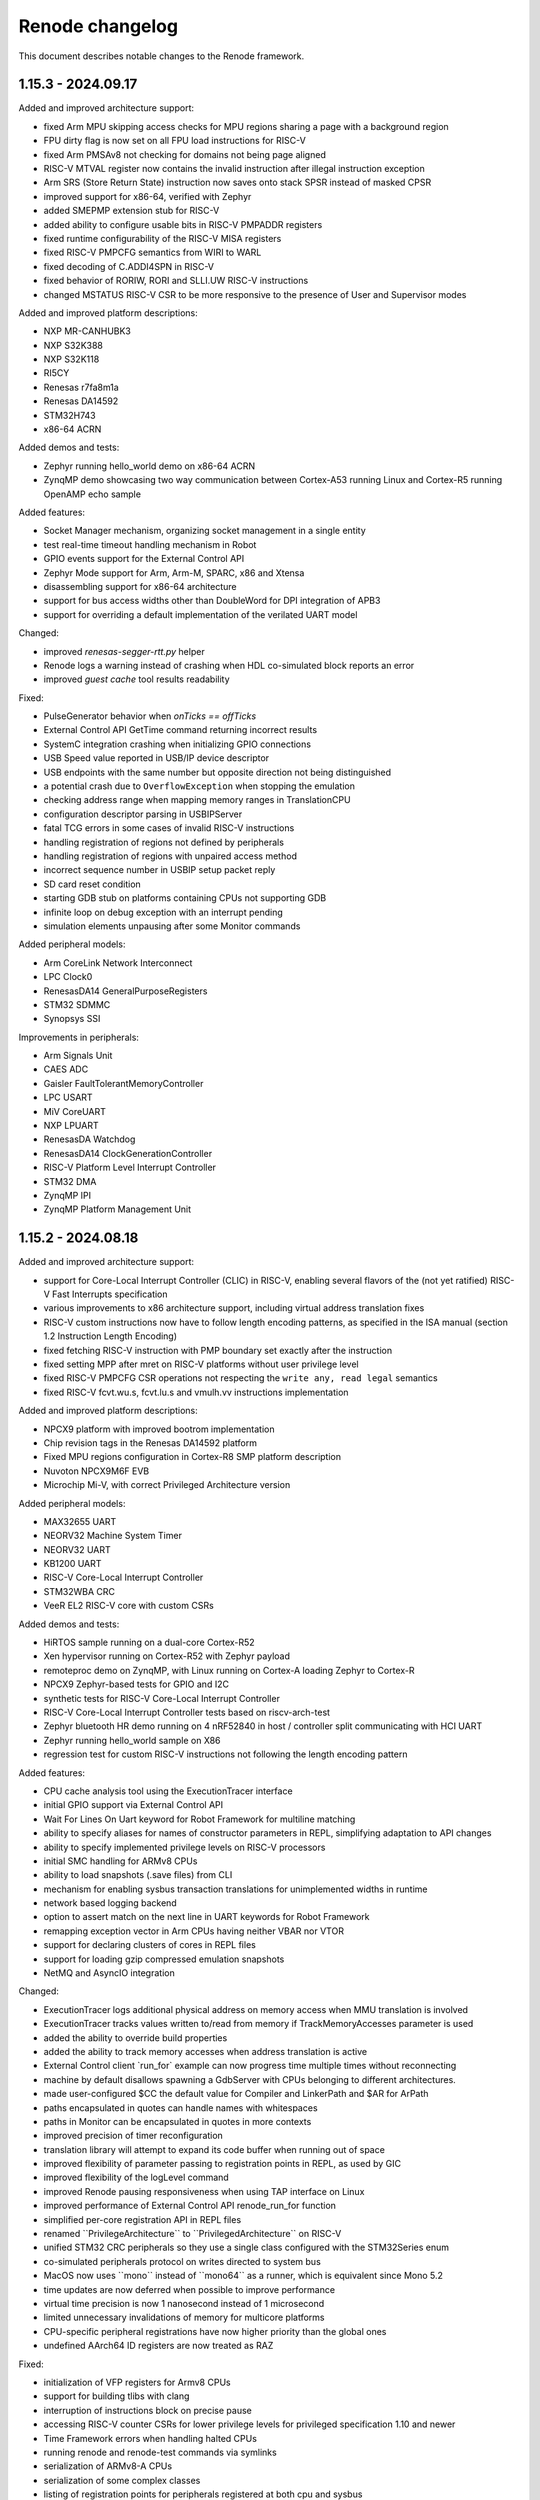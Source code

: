 Renode changelog
================

This document describes notable changes to the Renode framework.

1.15.3 - 2024.09.17
-------------------

Added and improved architecture support:

* fixed Arm MPU skipping access checks for MPU regions sharing a page with a background region
* FPU dirty flag is now set on all FPU load instructions for RISC-V
* fixed Arm PMSAv8 not checking for domains not being page aligned
* RISC-V MTVAL register now contains the invalid instruction after illegal instruction exception
* Arm SRS (Store Return State) instruction now saves onto stack SPSR instead of masked CPSR
* improved support for x86-64, verified with Zephyr
* added SMEPMP extension stub for RISC-V
* added ability to configure usable bits in RISC-V PMPADDR registers
* fixed runtime configurability of the RISC-V MISA registers
* fixed RISC-V PMPCFG semantics from WIRI to WARL
* fixed decoding of C.ADDI4SPN in RISC-V
* fixed behavior of RORIW, RORI and SLLI.UW RISC-V instructions
* changed MSTATUS RISC-V CSR to be more responsive to the presence of User and Supervisor modes

Added and improved platform descriptions:

* NXP MR-CANHUBK3
* NXP S32K388
* NXP S32K118
* RI5CY
* Renesas r7fa8m1a
* Renesas DA14592
* STM32H743
* x86-64 ACRN

Added demos and tests:

* Zephyr running hello_world demo on x86-64 ACRN
* ZynqMP demo showcasing two way communication between Cortex-A53 running Linux and Cortex-R5 running OpenAMP echo sample

Added features:

* Socket Manager mechanism, organizing socket management in a single entity
* test real-time timeout handling mechanism in Robot
* GPIO events support for the External Control API
* Zephyr Mode support for Arm, Arm-M, SPARC, x86 and Xtensa
* disassembling support for x86-64 architecture
* support for bus access widths other than DoubleWord for DPI integration of APB3
* support for overriding a default implementation of the verilated UART model

Changed:

* improved `renesas-segger-rtt.py` helper
* Renode logs a warning instead of crashing when HDL co-simulated block reports an error
* improved `guest cache` tool results readability

Fixed:

* PulseGenerator behavior when `onTicks == offTicks`
* External Control API GetTime command returning incorrect results
* SystemC integration crashing when initializing GPIO connections
* USB Speed value reported in USB/IP device descriptor
* USB endpoints with the same number but opposite direction not being distinguished
* a potential crash due to ``OverflowException`` when stopping the emulation
* checking address range when mapping memory ranges in TranslationCPU
* configuration descriptor parsing in USBIPServer
* fatal TCG errors in some cases of invalid RISC-V instructions
* handling registration of regions not defined by peripherals
* handling registration of regions with unpaired access method
* incorrect sequence number in USBIP setup packet reply
* SD card reset condition
* starting GDB stub on platforms containing CPUs not supporting GDB
* infinite loop on debug exception with an interrupt pending
* simulation elements unpausing after some Monitor commands

Added peripheral models:

* Arm CoreLink Network Interconnect
* LPC Clock0
* RenesasDA14 GeneralPurposeRegisters
* STM32 SDMMC
* Synopsys SSI

Improvements in peripherals:

* Arm Signals Unit
* CAES ADC
* Gaisler FaultTolerantMemoryController
* LPC USART
* MiV CoreUART
* NXP LPUART
* RenesasDA Watchdog
* RenesasDA14 ClockGenerationController
* RISC-V Platform Level Interrupt Controller
* STM32 DMA
* ZynqMP IPI
* ZynqMP Platform Management Unit

1.15.2 - 2024.08.18
-------------------

Added and improved architecture support:

* support for Core-Local Interrupt Controller (CLIC) in RISC-V, enabling several flavors of the (not yet ratified) RISC-V Fast Interrupts specification
* various improvements to x86 architecture support, including virtual address translation fixes
* RISC-V custom instructions now have to follow length encoding patterns, as specified in the ISA manual (section 1.2 Instruction Length Encoding)
* fixed fetching RISC-V instruction with PMP boundary set exactly after the instruction
* fixed setting MPP after mret on RISC-V platforms without user privilege level
* fixed RISC-V PMPCFG CSR operations not respecting the ``write any, read legal`` semantics
* fixed RISC-V fcvt.wu.s, fcvt.lu.s and vmulh.vv instructions implementation

Added and improved platform descriptions:

* NPCX9 platform with improved bootrom implementation
* Chip revision tags in the Renesas DA14592 platform
* Fixed MPU regions configuration in Cortex-R8 SMP platform description
* Nuvoton NPCX9M6F EVB
* Microchip Mi-V, with correct Privileged Architecture version

Added peripheral models:

* MAX32655 UART
* NEORV32 Machine System Timer
* NEORV32 UART
* KB1200 UART
* RISC-V Core-Local Interrupt Controller
* STM32WBA CRC
* VeeR EL2 RISC-V core with custom CSRs

Added demos and tests:

* HiRTOS sample running on a dual-core Cortex-R52
* Xen hypervisor running on Cortex-R52 with Zephyr payload
* remoteproc demo on ZynqMP, with Linux running on Cortex-A loading Zephyr to Cortex-R
* NPCX9 Zephyr-based tests for GPIO and I2C
* synthetic tests for RISC-V Core-Local Interrupt Controller
* RISC-V Core-Local Interrupt Controller tests based on riscv-arch-test
* Zephyr bluetooth HR demo running on 4 nRF52840 in host / controller split communicating with HCI UART
* Zephyr running hello_world sample on X86
* regression test for custom RISC-V instructions not following the length encoding pattern

Added features:

* CPU cache analysis tool using the ExecutionTracer interface
* initial GPIO support via External Control API
* Wait For Lines On Uart keyword for Robot Framework for multiline matching
* ability to specify aliases for names of constructor parameters in REPL, simplifying adaptation to API changes
* ability to specify implemented privilege levels on RISC-V processors
* initial SMC handling for ARMv8 CPUs
* ability to load snapshots (.save files) from CLI
* mechanism for enabling sysbus transaction translations for unimplemented widths in runtime
* network based logging backend
* option to assert match on the next line in UART keywords for Robot Framework
* remapping exception vector in Arm CPUs having neither VBAR nor VTOR
* support for declaring clusters of cores in REPL files
* support for loading gzip compressed emulation snapshots
* NetMQ and AsyncIO integration

Changed:

* ExecutionTracer logs additional physical address on memory access when MMU translation is involved
* ExecutionTracer tracks values written to/read from memory if TrackMemoryAccesses parameter is used
* added the ability to override build properties
* added the ability to track memory accesses when address translation is active
* External Control client \`run_for\` example can now progress time multiple times without reconnecting
* machine by default disallows spawning a GdbServer with CPUs belonging to different architectures.
* made user-configured $CC the default value for Compiler and LinkerPath and $AR for ArPath
* paths encapsulated in quotes can handle names with whitespaces
* paths in Monitor can be encapsulated in quotes in more contexts
* improved precision of timer reconfiguration
* translation library will attempt to expand its code buffer when running out of space
* improved flexibility of parameter passing to registration points in REPL, as used by GIC
* improved flexibility of the logLevel command
* improved Renode pausing responsiveness when using TAP interface on Linux
* improved performance of External Control API renode_run_for function
* simplified per-core registration API in REPL files
* renamed \`\`PrivilegeArchitecture\`\` to \`\`PrivilegedArchitecture\`\` on RISC-V
* unified STM32 CRC peripherals so they use a single class configured with the STM32Series enum
* co-simulated peripherals protocol on writes directed to system bus
* MacOS now uses \`\`mono\`\` instead of \`\`mono64\`\` as a runner, which is equivalent since Mono 5.2
* time updates are now deferred when possible to improve performance
* virtual time precision is now 1 nanosecond instead of 1 microsecond
* limited unnecessary invalidations of memory for multicore platforms
* CPU-specific peripheral registrations have now higher priority than the global ones
* undefined AArch64 ID registers are now treated as RAZ

Fixed:

* initialization of VFP registers for Armv8 CPUs
* support for building tlibs with clang
* interruption of instructions block on precise pause
* accessing RISC-V counter CSRs for lower privilege levels for privileged specification 1.10 and newer
* Time Framework errors when handling halted CPUs
* running renode and renode-test commands via symlinks
* serialization of ARMv8-A CPUs
* serialization of some complex classes
* listing of registration points for peripherals registered at both cpu and sysbus
* handling of watchpoints set at addresses above the 32-bit range
* crashes when using both aliased attribute name and normal name at the same time
* possible hang when disabling logging of peripheral accesses
* handling of exclusive store/load instructions for ARMv7-R CPUs
* handling of interrupting execution in GDB on multicore platforms in all-stop mode
* allocating huge amount of memory for translation cache on CPU deserialization
* invalid undefined instruction faults for Armv8 CPUs
* GDB getting confused when receiving Ctrl-C on multicore platforms
* LSM303 peripheral test
* CS7034 \"specified version string does not conform to recommended format\" warning appearing when building
* Vegaboard-RI5CY demo failing to boot
* exception thrown on an empty message in log when failing a Robot test
* linking and imports in the External Control library
* nonstandard configuration byte when disabling Telnet line mode
* printing skipped test status
* version information not appearing correctly after running \`renode --help\`

Improvements in peripherals:

* Ambiq Apollo4 System Timer
* Arm Generic Interrupt Controller
* ARM Generic Timer
* Arm Performance Monitoring Unit
* Arm Snoop Control Unit
* Arm CPUs
* Arm Signal Unit
* Gaisler APB UART
* K6xF Multipurpose Clock Generator
* KB1200 UART
* LPC USART
* Macronix MX25R
* MAX32650 WDT
* Mi-V Core Timer
* MPFS SD controller
* NEORV32 UART
* NPCX MDMA
* NPCX ITIM, including both 32 and 64-bit flavors of the peripheral
* NPCX TWD
* NPCX SMBus
* NPCX UART
* nRF52840 CLOCK
* NVIC
* Renesas RA6M5 SCI
* RCAR UART
* SAMD20 UART
* SD card
* STM32 UART
* STM32 LTDC
* STM32 CRC
* STM32 Timer
* STM32F4 Flash with added mass erase and sector erase commands
* STM32L0 RCC model with added support for Low-power timer (LPTIM) reset
* STM32WBA GPDMA
* SynopsysDWCEthernetQualityOfService incorrectly resetting transmit/receive buffer position when suspending its DMA engine
* VirtIO
* Zynq7000 System Level Control Registers

1.15.1 - 2024.06.14
-------------------

Added and improved architecture support:

* improved support for SMP processing in Armv8 and Armv7
* configuration signals for Arm cores
* LOB extension (without tp variants) for Armv7
* VSTRW instruction support from Armv8.1-M MVE
* support for additional Arm CP14 and CP15 registers
* Armv8 LDM (user) instruction will update registers predictably even when executing in System Mode, instead of being UNPREDICTABLE according to Arm documentation
* basic support for Cortex-A5 CPU type
* DCIMALL instruction for Aarch32 CPUs
* IMP_CDBGDCI instruction for Cortex-R52 CPUs

Added and improved platform descriptions:

* timer interrupts configuration for STM32F4-based platforms
* improvements to networking configuration for StarFive JH7100
* improvements to Renesas R7FA2E1A9, R7FA2L1A, R7FA4M1A, R7FA6M5B, R7FA8M1A SoC
* improvements to UT32M0R500 SoC
* platform with example sensor connections for CK-RA6M5
* multicore Cortex-R52 platform
* multicore Cortex-A53 with GICv3 in SMP configuration
* improvements to the Cortex-R52 platform
* GIC architecture version selection for many Arm platforms
* added Arm signal unit support for Cortex-R8 and multicore Cortex-R8 platforms
* merged Zynq Ultrascale+ into a single platform with both Cortex-A and Cortex-R CPUs
* updated peripherals registration for STM32F0, STM32F4, STM32F746, STM32G0, STM32H743, STM32L071, STM32L151, STM32L552, STM32WBA52 SoCs

* Renesas CK-RA6M5 board
* Beagle-V Fire, with Microchip's PolarFire SoC

Added peripheral models:

* Gaisler ADC
* NPCX GPIO
* NPCX SMBus
* NXP OS Timer
* Renesas DA SPI
* Renesas RA IIC
* Renesas DA14 GeneralRegisters
* Renesas DA14 XTAL32MRegisters
* S32K3XX EMAC
* S32K3XX FlexCAN
* S32K3XX FlexIO with SENT and UART endpoints
* S32K3XX GMAC
* S32K3XX Low Power IIC
* STM32H7 Crypto Accelerator
* STM32H7 QuadSPI
* STM32WBA GP DMA
* UT32 CAN
* VirtIO Filesystem device
* ZynqMP Inter Processor Interrupt controller
* ZynqMP Platform Management Unit
* ZMOD4410 and ZMOD4510 air quality sensors
* AK09916 and AK09918 3-axis electronic compass sensors
* generic configurable Pulse Generator block

Added demos and tests:

* I2C echo test for Renesas DA14592
* addtional unit tests for CRCEngine
* I2C mode tests for Renesas RA8M1 SCI
* BeagleV-StarLight ethernet tests
* serialization tests for Armv8-A and Armv8-R cores
* Cortex-R8 Zephyr tests
* configuration signals tests for Cortex-R8
* NXP S32K388 Low Power SPI test
* HiRTOS samples (including multicore) on Cortex-R52
* Renesas RA6M5 platform tests including SCI SPI, ICM20948, HS3001, IIC
* EXT2 filesystem Zephyr tests based on SiFive FU740
* STM32H7 Nucleo test for CRYPTO and SPI
* tests for GDB accessing peripheral space
* regression tests for ARMv8 Security State and Exception Level after core initialization
* VirtIO Filesystem directory sharing test
* Zephyr SMP test for Cortex-R52
* aws_cc test for the Renesas CK-RA6M5 board
* machine log level test
* range locking tests in sysbus.robot

Added features:

* mechanism for integrating Renode with SystemC simulations
* VirtIO-based directory sharing with host OS
* new GIC redistributor regions registration methods for multi-core platforms
* CAN analyzer support in Wireshark integration
* CPU-specific function names lookup support
* ability to clear CPU-specific or global function names lookups
* SENT protocol support
* LIN protocol support
* IADC interface for generic ADC control
* support for specifying additional offset to function names addresses in lookups
* locking sysbus accesses to specified ranges
* easier access to externals in Python scripts via externals variable
* external control API with C client library
* integration with dts2repl tool
* virtual CAN host integration via SocketCAN bridge
* ability to control log level of the whole machine with the logLevel command
* ability to specify Privileged Architecture Version 1.12 on RISC-V processors
* optional CPU context in locking sysbus accesses to peripherals

Fixed:

* Migrant not keeping track of all child-parent connections in the Reflection mode
* Arm PMSAv8 configuration using stale values in some circumstances
* Armv7 CP15 registers - ADFSR, AIFSR, non-MP BP*, DC* and IC* registers
* Armv7 and older memory barrier instructions and CP15 registers (DMB, DSB and DWB)
* read accesses to write-only Aarch32 coprocessor registers
* Armv7/Armv8 MPIDR register
* breakpoints serialization and deserialization
* calculation of target EL and interrupt masking for Armv8 Aarch32
* crashes in certian register configurations for Armv8 Aarch32
* FIQs being disabled with no way of enabling them for GICv3 and onwards
* NA4 range end address calculation in RISC-V PMP
* effective PMP configuration calculation in RISC-V when mstatus.MPRV is set
* RISC-V vector load and store segment instructions
* crashes when a breakpoint and a watchpoint trigger at the same instruction
* RISC-V PMP NAPOT grain check implementation
* TranslationCPU's CyclesPerInstruction changes during runtime not being automatically applied to ArmPerformanceMonitoringUnit's cycle counters
* unmapping of memory segments
* unregistering peripherals
* valid Ethernet frames sometimes getting rejected due to CRC mismatch
* virtual time advancing too far when pausing the emulation
* CCSIDR for L1 data cache in Arm Cortex-R8
* CCSIDR for L2 cache in Arm Cortex-R5/R8
* renode-test --include behavior for NUnit test suites
* atomic instructions handling when running multithreaded program on a single CPU machine
* automatic 64-bit access translations on system bus
* crashes on Cortex-M construction if NVIC is already attached to a different core
* exclusive load/store instructions on Armv8
* failures in monitor-tests.Should Pause Renode under certain conditions
* invalid Asciinema generation if the UART output contains a backslash character
* logging value written on an unhandled tag write
* names of Arm TCM registers
* pausing on SemihostingUart events in Xtensa CPUs
* reporting thread ID as decimal number in GDB's query command - cpuId restricted to 32
* selecting PMP access mode for RISC-V cores
* serialization for Armv8-A and Armv8-R cores
* suppressed SP and PC initialization on halted Cortex-M cores
* cache selection in Armv7 and older CPUs, now verified with CLIDR when reading CCSIDR
* precise pausing causing parts of the instruction to be executed twice
* ARM MPU ignoring memory restriction check to the page that was previously accessed even if region/subregion permissions don't match
* Armv8-R AArch32 executing in Secure State instead on Non-Secure
* Armv8-R changing Security State, while it should never do so
* Armv8 cores not propagating their Exception Level and Security State outside tlib correctly after creation
* DMAEngine memory transactions with when not incrementing source or destination addresses
* RISC-V BEXT instruction handling
* RISC-V xRET instructions not changing status bits correctly
* SocketServerProvider not closing correctly without any connected clients
* detection of test failures which should be retried when renode-test's --retry option is used
* handling peripheral accesses when debugging with GDB
* initialization of PC and SP on leaving reset on Cortex-M
* printing of possible values for invalid Enum arguments in Monitor commands
* heterogeneous platforms handling in GDB
* single step execution mode in Xtensa cores
* variable expansion in Monitor


Changed:

* Terminal Tester delayed typing now relies on virtual time
* removed AdvancedLoggerViewer plugin
* improved TAP networking performance on Linux
* reduced overhead of calling tlib exports
* TranslationCPU's CyclesPerInstruction now accepts non-integer values
* CPU Step call now automatically starts the emulation
* upgraded Robot Framework to 6.1, to work with Python 3.12
* renamed the ID property of Arm cores to ModelID
* improved Arm core performance
* improved logging performance if lower log levels are not enabled
* added host memory barrier generation to TCG
* actions delayed with machine.ScheduleAction can now execute as soon as the end of the current instructions block (it used to be quantum)
* CPU's SingleStepBlocking and SingleStepNonBlocking ExecutionModes were replaced by SingleStep and emulation.SingleStepBlocking was added
* blockOnStep was removed from StartGdbServer
* single-step-based tests were refactored due to automatic start on Step and ExecutionMode changes

Improvements in peripherals:

* Andes AndeStarV5Extension.cs - Added Configuration and Crash Debug CSRs
* Arm Generic Interrupt Controller, with changes to v1, v2 and v3 versions, focused on improving multicore support for both Armv7 and Armv8 platforms
* Gaisler APBUART
* Gaisler GPTimer
* Gaisler Ethernet
* Gaisler MIC
* Kinetis LPUART
* NPCX FIU
* NPCX Flash
* NXP LPSPI
* Renesas RA8M1 SCI
* Renesas DA I2C
* Renesas DA Watchdog
* Renesas DA14 DMA
* Renesas RA6M5 SCI
* Renesas DA DMABase
* S32K3XX LowPowerInterIntegratedCircuit
* SDCard
* STM32 PWR
* STM32F4 CRC
* STM32H7 RCC
* Synopsys DWCEthernetQualityOfService
* Synopsys EthernetMAC
* VirtIOBlockDevice, now based on VirtIO MMIO version v1.2
* Xilinx IPI mailbox
* BME280 sensor
* ICM20948 sensor
* SHT45 sensor


1.15.0 - 2024.03.18
-------------------

Added architecture support:

* initial support for ARMv7-R and Cortex-R8, verified with ThreadX and Zephyr
* initial support for Cortex-A55
* initial support for Cortex-M23 and Cortex-M85
* support for RISC-V Bit Manipulation extensions - Zba, Zbb, Zbc and Zbs
* support for RISC-V Half-precision Floating Point (Zfh) extension, including vector operations
* support for RISC-V Andes AndeStar V5 ISA extension

Added and improved platform descriptions:

* generic Cortex-R8 platform
* Renesas EK-RA2E1 board with R7FA2E1A9 SoC
* Arduino Uno R4 Minima platform with Renesas F7FA4M1A SoC
* Renesas CK-RA6M5 board with R7FA6M5B SoC, with initial radio support
* Renesas EK-RA8M1 board with R7FA8M1A SoC
* Renesas R7FA2L1A SoC
* Renesas DA14592 SoC
* Renesas RZ/T2M-RSK board with RZ/T2M SoC
* Gaisler GR712RC SoC with UART, timer, GPIO, FTMC and Ethernet
* Gaisler GR716 SoC with UART, timer and GPIO
* Gaisler UT32M0R500 SoC with UART, timer and GPIO
* NXP S32K388 with UART, timers, watchdog, SIUL2, SPI, Mode entry module and others
* NXP LPC2294 SoC with UART, CAN, timer and interrupts support
* Xilinx Zynq UltraScale+ MPSoC platform support with single core Cortex-A53, UART, GPIO and I2C
* singlecore Cortex-R5 part of Zynq UltraScale+ MPSoC platform with UART, TTC, Ethernet and GPIO
* Nuvoton NPCX9 platform support with UART, various timers, SPI, flash and other peripherals
* ST Nucleo H753ZI with STM32H753 SoC with a range of ST peripherals
* updates to Armv8-A platforms
* updates to Ambiq Apollo4
* updates to Xilinx Zynq 7000
* various updates in STM32 platform files

Added peripheral models:

* ABRTCMC, I2C-based RTC
* Altera JTAG UART
* Ambiq Apollo4 Watchdog
* Arm Global Timer
* Arm Private Timer
* Arm SP804 Timer
* ArmSnoopControlUnit
* BCM2711 AUX UART
* BME280 sensor
* Betrusted EC I2C
* Betrusted SoC I2C
* Bosch M_CAN
* CAN to UART converter
* Cadence Watchdog Timer
* Gaisler APBUART
* Gaisler GPIO
* GigaDevice GD32 UART
* HS3001 sensor
* ICM20948 sensor
* ICP10101 sensor
* Infineon SCB UART
* LINFlexD UART
* MB85RC1MT Ferroelectric Random Access Memory
* MXIC MX66UM1G45G flash
* NPCX FIU
* NPCX Flash
* NPCX HFCG
* NPCX ITIM32
* NPCX LFCG
* NPCX MDMA
* NPCX Monotonic Counter
* NPCX SPIP
* NPCX Timer and Watchdog
* NPCX UART
* NXP LPC CAN
* NXP LPC CTimer
* NXP LPC USART
* OB1203A sensor
* PL190 vectored interrupt controller
* PL330_DMA (CoreLink DMA-330) Controller
* Renesas DA14 DMA peripheral
* Renesas DA14 GPIO
* Renesas DA14 General Purpose Timer
* Renesas DA14 UART
* Renesas DA14 I2C
* Renesas DA16200 Wi-Fi module
* Renesas RA series AGT
* Renesas RA series GPIO
* Renesas RA series GPT
* Renesas RA series ICU
* Renesas RA series SCI
* Renesas RZ/T2M GPIO
* Renesas RZ/T2M SCI
* S32K3XX Miscellaneous System Control Module
* S32K3XX Periodic Interrupt Timer
* S32K3XX Real Time Clock
* S32K3XX Software Watchdog Timer
* S32K3XX System Integration Unit Lite 2
* S32K3XX System Timer Module
* S32K3XX FlexIO stub
* S32K3XX Mode Entry Module
* SHT45 temperature/humidity sensor
* SPI NAND flash
* STM32WBA PWR
* Samsung K9 NAND Flash
* Smartbond UART
* Universal Flash Storage (JESD220F)
* Universal Flash Storage Host Controller (JESD223E)
* XMC4XXX UART
* ZMOD4xxx sensor
* Zynq 7000 System Level Control Registers


1.14.0 - 2023.08.08
-------------------

Added architecture support:

* initial support for ARMv8-A, verified with a range of software, from Coreboot and U-Boot to Linux
* initial support for ARMv8-R, verified with U-Boot and Zephyr

Added and improved platform descriptions:

* generic Cortex-A53 platform, in flavors with GICv3 and GICv2
* generic Cortex-A78 platform
* generic Cortex-R52 platform
* HiFive Unmatched platform support, with UART, PWM, I2C, GPIO, Ethernet, QSPI and other peripherals
* Nucleo WBA52CG with STM32WBA52
* updated OpenTitan and EarlGrey platform to a newer version
* various updates in STM32 platform files
* translation support for Espressif ESP32 chips

Added peripheral models:

* ARM GIC, compatible with various specification versions
* ARM generic timer
* CMSDK APB UART
* Cypress S25H Flash
* EFR32xG2 I2C
* EFR32xG2 RTCC
* EFR32xG2 UART
* Marvell Armada Timer
* MXC UART
* OMAP Timer
* OpenTitan Entropy Distribution Network
* Quectel BC66
* Quectel BG96
* SI7210 Temperature sensor
* SPI multiplexer
* STM32F4 CRC
* STM32F4 Flash
* STM32H7 Flash
* STM32WBA Flash
* STM32H7 Hardware Semaphore
* STM32H7 SPI
* STM32WBA SPI
* STM32WBA ADC
* Synopsys DWC Ethernet QoS model, along with Linux-based tests
* TMP108 Temperature sensor

Added demos and tests:

* Cortex-A53 and Cortex-A78 running Coreboot, ATF and Linux
* Zephyr running echo_client demo on STM32F7-disco with Quectel BG96
* basic Cortex-A53 Zephyr ``hello-world`` test and sample
* additional Zephyr tests for Cortex-A53: ``synchronization``, ``philosophers``, kernel FPU sharing
* seL4 Adder Sample test for Cortex-A53
* range of Zephyr tests for Cortex-R52, along with custom-made, synthetic tests
* precise pausing tests for LED and terminal tester

Added features:

* renode-test allows to run tests with a specified tag via the ``--include`` switch
* DPI interface for external HDL simulators, supporting AXI4 interface
* portable package creation on dotnet
* option to have Robot test pause execution deterministically after a match in various testers: UART, LED, log
* duty cycle detection in LED tester
* option to load files (e.g. raw binaries, hex files) to different localizations, like memories
* support for relative paths in REPL file ``using`` directive
* MPU support for Cortex-M
* ``FAULTMASK`` register in Cortex-M
* support for Trace Based Model performance simulator by Google
* read and write hooks for peripherals
* DPI interface support for co-simulating with RTL, with initial support for AXI4 bus
* build.sh ``--profile-build`` switch to enable easier profiling of translation libraries
* mechanism for progressing virtual time without executing instructions
* support for subregions in Cortex-M MPU
* support for FPU exceptions for Cortex-M
* quad word (64-bit) peripherals API
* ``CSV2RESD`` tool, for easy generation of RESD files
* automatic selection of port used to communicate between Renode and Robot
* option to pause emulation of Robot keywords
* support for NMI interrupts in RISC-V
* option to save Renode logs for all tests
* ``Execute Python`` keyword in Robot tests

Changed:

* GDB interacts with Renode much faster
* Renode now uses Robot Framework 6.0.2 for testing (with an option to use other versions at your own risk)
* RESD format now accepts negative ``sampleOffsetTime``
* HEX files loader now supports extended segment address and start segment address sections
* GDB ``autostart`` parameter now starts the simulation as soon as the debugger is connected
* VerilatorIntegrationLibrary is now part of Renode packages
* improved performance of the virtual time handling loop
* improved parsing of RESD files
* improved memory allocation mechanism to allocate memory regions larger than 2GiB
* support for mapping memories on very high offsets
* improved GDB connection robustness
* exposed Monitor as a variable in Python hooks
* improved the GDB compare helper script
* improved handling of input files in TFTP server module

Fixed:

* cursor blinking in terminal on Windows
* crash when NetworkServer tried to log an invalid packet
* race condition when trying to pause during the machine startup
* platform serialization when CPU profiler is enabled
* limit buffer behavior in verilated peripherals when they are reset
* registration is no longer taken into account when looking for dependency cycles in REPL files
* exception when issuing a DMA transaction during register access
* reported PC on exception when executing vector instructions in RISC-V
* several RISC-V vector instructions handling, e.g. ``vfredosum``, ``vsetivli`` and ``vector_fpu``
* invalid instruction block exiting on RISC-V
* handling of ``c.ebreak`` instruction in RISC-V, allowing for software breakpoints
* building fixes on dotnet
* removing of IO access flag from memory pages
* invalidation of dirty translation blocks
* handling of MMU faults on address translations
* serialization of RESD files
* automatic creation of TAP interface on Linux
* ARM LDA/STL instructions decoding
* handling of platforms containing both 32- and 64-bit CPUs
* file permissions in .NET portable packages
* handling of non-resettable register fields
* several RISC-V vector instructions
* handling of the context menu in the Monitor window
* support for Cortex-M4F in LLVMDisassembler
* packets matching method in NetworkInterfaceTester
* address calculations in DMA engine
* custom build properties handling in Renode build script
* handling of time reporting and empty test cases in renode-test

Improvements in peripherals:

* AmbiqApollo4 Timer
* ArrayMemory
* AS6221 Temperature sensor
* AT Command Modem
* AT91 Timer
* Cadence UART
* Cortex-M Systick
* EF32MG12 LDMA
* Ibex
* LIS2DW12 Accelerometer
* LiteX I2C
* LSM6DSO
* MAX30208 Temperature sensor
* MAX32650 GPIO
* MAX32650 I2C
* MAX32650 RTC
* MAX32650 SPI
* MAX32650 Timer
* MAX32650 TPU
* MAX32650 WDT
* MAX86171 AFE
* nRF52840 SPI
* nRF52840 I2C
* nRF52840 GPIO
* OpenTitan HMAC
* OpenTitan PLIC
* OpenTitan ROM
* OpenTitan OTP
* OpenTitan Key Manager
* OpenTitan Flash
* OpenTitan Reset Manager
* OpenTitan KMAC
* OpenTitan CSRNG
* OpenTitan Alert Handler
* OpenTitan Timer
* OpenTitan OTBN
* PL011 UART
* Quectel BC660K
* SAMD5 UART
* SiFive GPIO
* Silencer
* STM32 DMA
* STM32G0 DMA
* STM32 EXTI, with specific implementations for STM32F4, STM32H7 and STM32WBA
* STM32 GPIO
* STM32F7 I2C
* STM32L0 LPTimer
* STM32L0 RCC
* STM32H7 RCC
* STM32F4 RTC
* STM32 SPI
* STM32 Timer
* STM32F7 USART

1.13.3 - 2023.02.22
-------------------

Added and improved platform descriptions:

* basic Adafruit ItsyBitsy M4 Express platform with UART and memories
* various STM32 platforms with improved EXTI connections, IWDG configuration, and new CRC, Flash, PWR, RCC, and LPTimer models added to selected platforms
* MAX32650 with a new I2C model
* Zynq 7000 with new I2C, SPI, UART and TTC models
* Apollo 4 with a new Timer model and a ``program_main2`` bootrom function mock
* OpenTitan Earlgrey with new OTBN accelerator, AON Timer, System Reset controller, Entropy source, and SRAM controller models
* nRF52840 with a new EGU model
* EFR32MG1x with a new LDMA model and improved USART interrupt connections

Added peripheral models:

* Apollo4 IOMaster I2C mode
* Apollo4 Timer
* AS6221 skin temperature sensor
* Cadence I2C controller
* Cadence SPI controller
* Cadence TTC
* Cadence UART
* Cadence xSPI controller
* EFR32MG12 LDMA controller
* LIS2DW12 accelerometer sensor
* LC709205F Fuel Gauge
* Macronix MX25R flash
* MAX30208 temperature sensor
* MAX32650 I2C controller
* MAX77818 Fuel Gauge
* MAX86171 Optical AFE
* NRF52840 EGU
* OpenTitan AON Timer
* OpenTitan Big Number Accelerator (OTBN) full model
* OpenTitan ClockManager stub
* OpenTitan Entropy Source controller
* OpenTitan SRAM controller
* OpenTitan SystemReset controller
* Quectel BC660K radio
* RV8803 RTC
* STM32F0 CRC
* STM32H7 RCC
* STM32L0 Flash controller
* STM32L0 Low Power Timer
* STM32L0 PWR
* TMP103 temperature sensor

Added demos and tests:

* RTC mode unit test
* Adafruit ItsyBitsy M4 Express Zephyr shell_module test
* STM32L072 tests for: DMA, PVD interrupt, SPI flash, IWDG, LPUART, EEPROM, and CRC
* STM32F4 tests for RTC and running an STM32CubeMX app
* Zynq tests for I2C, TTC, SPI flash, xSPI, and UART based on Linux

Added features:

* support for RESD - Renode Sensor Data format, allowing users to provide multiple sensors with time-coordinated data specific for a given sensor; currently supported in MAX86171, MAX30208, AS6221, and LSM6DSO
* reorganized CPU classes and interfaces, allowing for easier integration of external CPU simulators
* IOMMU, with example usage in WindowIOMMU, WindowMMUBusController, and SimpleDMA
* new key bindings in the Monitor: Ctrl+D for closing the window and Ctrl+U for clearing the current input
* new key bindings in all terminal windows: Shift+Up/Down arrow for line scrolling and Shift+Home/End for jumping to the beginning and the end of the buffer
* option to configure UART window location offsets via the config file
* support for 64-bit bus accesses and 64-bit peripherals
* support non-resettable peripheral registers and register fields
* option to register hooks to be called whenever a RISC-V register is accessed - this can be used to emulate non-standard implementation of these registers
* option to set CPU exceptions from the outside of the CPU
* Robot keyword to verify that GPIO has a specified state for a given period of time
* verbose mode in Robot tests

Changed:

* Robot tests do not need a header with settings and keywords anymore
* changed the conditional syntax in Robot tests to use IF/ELSE for compatibility with newer Robot Framework versions
* cleaned up tests-related file organization in the repository
* simplified flags for renode-test under dotnet
* added skip_mono and skip_dotnet tags to Robot tests
* removed internal signal mappings from STM32 EXTI, making the interrupt routing more explicit in REPL files
* console mode will be started instead of telnet when the UI fails to start
* reset can now be executed on a not started machine
* expanded the Execution Tracer with ``TrackMemoryAccesses`` and ``TrackVectorConfiguration`` options, along with disassembler-generated info
* OnMemoryAccess hooks now receive the current PC as a parameter
* changed the CRCEngine API and improved implementation
* ELF symbol lookup will now skip several types of unimportant symbols
* tags can now have zero width to ease the creation of variable width registers
* added option to invert reset logic in AXI4Lite
* added handling of the ``WSTRB`` signal in AXI4Lite
* added support for various address lines connections in Wishbone
* added various access lengths support for verilated peripherals
* timeout value for Verilator connections can now be defined in compile time
* all architectures now sync their PC on memory accesses
* UARTBase is now a container for IUART devices
* added option to clear all event subscribers in LimitTimer
* added ITimer interface for handling basic timer properties
* extended the excluded assembly list in TypeManager to speed up startup on dotnet

Fixed:

* flushing of the log when using the ``lastLog`` command
* deadlock when using the ``--console`` mode on dotnet with collapsed log entries enabled
* Wireshark handling on macOS
* TAP support on macOS
* Asciinema usage in multi-machine setups
* closing of Renode in several problematic scenarios
* handling of end of file detection in HEX parsing
* robustness of BLESniffer
* timestamps discrepancies in file logs and console logs
* compilation under Visual Studio on Windows
* compilation on Windows when the PLATFORM environment variable is set
* graph titles for metrics visualizer
* handling of peripheral regions in Profiles
* file sharing and access type settings for open files
* floating point registers access on RV32
* several RISC-V Vector instructions
* crash when the CPU is created with an invalid type
* RISC-V PMP config reading and writing and NAPOT decoding
* translation cache invalidation in multicore RISC-V scenarios
* SEV generation on Cortex-M
* handling of multi-instructions blocks in Xtensa
* execution of too many instructions in a single block
* button sample tests for STM32F072q
* fastvdma co-simulation test
* qCRC packet handling in GDB
* decoding of GDB packets, selecting the command handler based on the longest match for a packet
* address translation in GDB
* UARTToSpiConverter logic and user experience
* handling of Step parameter in ClockEntry
* changing of frequency for divider calculation in ComparingTimer
* cleanup of old clock entries

Improvements in peripherals:

* AmbiqApollo4 IOMaster
* AmbiqApollo4 RTC
* AthenaX5200
* Cadence TTC
* Dummy I2C Slave
* EFR32 CMU
* EFR32 USART
* EFR32 RTCC
* Generic SPI Flash
* HiMax HM01B0
* I2C dummy device
* LSM6DSO IMU
* Mapped Memory
* Micron MT25Q
* MPFS PDMA
* NRF52840 SPI
* NRF52840 I2C
* NRF52840 RTC
* NVIC interrupt controller
* OpenCores I2C
* OpenTitan I2C
* OpenTitan Flash controller
* OpenTitan LifeCycle controller
* OpenTitan ROM controller
* SAMD5 UART
* SI70xx temperature sensor
* SiFive GPIO
* STM32 GPIO
* STM32 SPI
* STM32 Timer
* STM32F4 IndependentWatchdog
* STM32F4 RTC
* STM32F7 I2C
* STM32F7 USART
* STM32L0 RCC
* STM32G0 DMA

1.13.2 - 2022.10.03
-------------------

Added platforms:

* Ambiq Apollo4 with ADC, GPIO, IO Master, System Timer, RTC, UART and other peripherals
* STM32L07x with ADC, GPIO, I2C ,RTC, SPI, Timer, USART, IWDG, DMA and other peripherals (RCC)
* verilated Ibex core with the rest of the platform natively in Renode

Added models:

* MAX32650 TPU with CRC32 support
* basic support for MAX32650 ADC
* MAX32650 SPI
* MAX32650 Watchdog
* LSM6DSO IMU
* EFR32xG12DeviceInformation
* External CPU stub as a base for integration of other CPU simulators
* OpenTitan SPI host
* OpenTitan I2C host
* OpenTitan Alert Handler, along with updates to other OpenTitan peripherals with alert functionality
* new algorithms and cores in AthenaX5200
* EFR32MG1 BitAccess
* i.MX RT GPTimer

Added demos and tests:

* STM32L072 Zephyr shell_module demo and test
* Ambiq Apollo4 Hello World example from Ambiq Suite and various peripheral tests
* MAX32652 EVKIT Hello World example from MAX32652 SDK
* FPGA ISP co-simulation demo and test

Added features:

* experimental support for .NET 6 framework
* guest-application profiling for ARM
* Interrupt hooks for ARM
* BLE sniffer support for Wireshark
* Perfetto profiler format support in guest-application profiling, along with process detection on RISC-V
* binary output format of execution tracer, along with a Python helper script to decode data
* new Run Until Breakpoint keyword for Robot tests
* verbose mode in Robot tester
* region of interest support in FrameBufferTester
* framework for providing timestamped sensor data
* WishboneInitiator bus in Verilator support
* nightly “sources” package with the whole content required for building Renode offline

Organizational improvements:

* added GitHub issue and PR templates, along with an `issue reproduction repository <https://github.com/renode/renode-issue-reproduction-template>`_
updated contributing instructions

Changed:

* added mapping for l2ZeroDevice in PolarFire SoC
* added caching of canvas bounds in TermSharp for improved performance
* restructured height map storage in TermSharp
* updated descriptions of SLTB004A and EFR32MG12 targets
* restructured CPU-related class hierarchy
* disabled TCG optimizations and liveness analysis for improved performance
* updated OpenTitan supported version, changing a range of OpenTitan peripherals
* major refactor of VerilatorIntegrationLibrary, with new interfaces and code restructuration
* updated symbol exclusion rules not to include $x symbol names in SymbolLookup
* disabled TLB flushing in RISC-V on mode change for improved performance
* allowed more than one page permission at a time in RISC-V, reducing the number of address translations
* improved output of Robot tests with timestamps and explicit test results after each suite
* SD card controller now supports more card types

Fixed:

* PMP implementation for RISC-V
* several RISC-V vector instructions including floating-point vector instructions
* 'Take Screenshot' button in VideoAnalyzer
* non-blocking CPU stepping
* crash when loading file without sufficient permissions
* external MMU not respecting the `no_page_fault` flag
* issues with concurrent creation of config file
* indeterminism of sel4_extensions test
* GDB Stub not issuing an error when trying to add zero-sized watchpoint
* handling of watchpoints on big-endian platforms
* portability of MSBuild calls across different host systems
* PolarFire SoC Watchdog test
* serialization of FrameBufferTester
* translation cache flushing after reset

Improvements in peripherals:

* Cortex-M NVIC
* HPSHostController
* NRF52840 Watchdog
* BMC050 accelerometer
* MAX32650 RTC
* MAX32650 GCR
* STM32F7 I2C
* STM32G0 DMA
* Micron MT25Q
* i.MX RT GPIO


1.13.1 - 2022.07.23
-------------------

Added platforms:

* MAX32652 with UART, GPIO, Timer, PWRSEQ, GCR and RTC
* Thunderboard Sense 2 (SLTB004A) based on EFR32MG12

Added models:

* STM32G0 DMA controller
* OpenTitan CSRNG
* OpenTitan OTP controller
* OpenTitan Life Cycle controller
* USBserialport_S3B model for Qomu
* SAMD5 UART
* SAMD20 UART
* AES and Message Authentication cores for AthenaX5200
* LiteX MMCM controller in the 32-bit CSR width configuration
* LiteX Framebuffer in the 32-bit CSR width configuration

Added demos:

* Qomu running Zephyr shell
* SLTB004A running Gecko SDK baremetal CLI sample

Added features:

* guest-application profiling support
* TAP integration on Windows
* interrupt end hooks for RV64
* option for gathering execution metrics when running tests
* tests for logging from a sub-object
* PolarFireSoC Watchdog tests
* the disassembly output format to the Execution Tracer module
* option for filtering messages by log level in the log tester

Changed:

* improved support for ARMv8-M registers
* added option to compare raw values of selected registers in the gdb_compare script
* implemented generation of guest-host PC mappings info on block translation
* added `Frequency` property to ComparingTimer
* monitor-tests: Use virtual time in the pause test
* added static flushing to the logger
* included missing tools (like gdb_compare, sel4_extensions) in all packages
* added precompilation of Python scripts before running (to detect errors early)
* added user-specified file paths handling
* added filtering of ANSI escape codes from Robot tests keyword results
* added option to enable profiler globally in EmulationManager
* added command to disable automatic symbol switching in seL4 GDB extensions
* improved RISC-V kernel breakpoints support in seL4 GDB extensions
* code generator is now compiled with more aggressive optimizations
* changed the CPU class structure, allowing for core implementations not based on translation libraries
* updated the Nexys Video platform description and demo binaries

Fixed:

* 'Should Output Voice Data' test for QuickFeather
* various RISC-V vector instructions
* register values accessing in RISC-V
* help button behavior in AdvancedLoggerViewer
* concurrent access to Pixel Manipulation Tools
* clock residuum handling, e.g. improving the behavior of the BLE demo
* serialization of externals and GDB stub
* stacktrace reporting when exception is rethrown on the native-managed boundary
* packaging of license files from dependency projects
* exception handling on EnsureTypeIsLoaded
* various fixes in file handling layer
* improved handling of variables assigned to variables in the Monitor
* handling of multiple CPUs with different configurations in GDB
* STM32F413 RCC address
* DDR mapping in PolarFire SoC
* TCM memory size in miv_rv32

Improvements in peripherals:

* NVIC
* STM32F4_RCC
* STM32_ADC
* STM32_GPIOPort
* MiV_CoreGPIO
* GigaDevice_GD25LQ
* MC3635
* SynopsysEthernetMAC
* LiteSDCard_CSR32
* ResetPin
* HPSHostController

1.13.0 - 2022.04.29
-------------------

Added platforms:

* Xtensa sample controller stub
* MIMXRT1064-EVK
* STM32L552
* ARVSOM
* BeagleV StarLight
* Sparc GR716
* RISC-V virt
* S32K118 with LPIT, LPTMR, GPIO, Clock generator mock
* STM32G0
* STM32F412
* STM32H743
* MIV_RV32

Added models:

* new models for i.MX RT 1064: PWM, timer, ADC, LPSPI, Flex SPI, TRNG
* new models for nRF52840: RNG, Radio, Watchdog, ECB, PPI infrastructure
* new models for STM32: ADC, slave CAN, PWR, watchdog
* new models for OpenTitan: flash controller, timer, PLIC, HMAC, AES, KMAC, ROM controller, Key manager, Reset manager
* new models for Polarfire SoC: system services, user crypto features (RNG and RSA), Mustein GPU and various fixes to platform description
* new model for Zynq 7000: XADC
* new generic models:

  * generic SPISensor
  * HostCamera device
  * TrivialUart
  * HPSHostController - fake I2C host master device for communicating with simulated devices
  * GigaDevice_GD25LQ - initial model
  * VirtIO block device model

Added demos:

* Murax SoC with verilated UART with simple echo demo
* LiteX with verilated CFU running CFU Playground demo
* Zynq with verilated FastVDMA running Linux
* NRF52840 BLE demo running Zephyr ``central_hr`` and ``peripheral_hr`` samples
* Leon3 running Zephyr shell
* GR716 running Zephyr shell
* Xtensa sample controller running Zephyr "Hello World" sample

Added core features:

* RISC-V: vector extension 1.0 support
* Xtensa architecture support
* RISC-V: access to proper set of registers + custom registers from GDB
* RISC-V: support for Custom Function Unit extensions
* WFE support on ARM cores
* uninterruptible debugging option to all architectures
* floating point support to Cortex-M platforms
* basic support for ARM 64-bit registers
* Cortex-M33 stub
* Sparc: added CSR register and exposed FSR register

Added features:

* primary selection copy support in TermSharp
* support for asciinema UART dumps
* support for native library communication in verilated peripherals
* APB3 bus implementation for VerilatorIntegrationLibrary
* support for loading HEX files
* video capture mechanism with host camera integration
* startup parameter for specifying the config file
* register access keywords for Robot Framework integration
* keyboard input in VideoAnalyzer on Windows
* option to stop on first error when running tests
* option to save failed test logs
* opcodes counting mechanism, along with RISC-V opcodes files parser
* execution tracing mechanism
* Wireshark support on Windows
* seL4-aware GDB debug support
* BLE wireless medium including Wireshark support
* gdb_compare script allowing to compare execution of two GDB instances, for example one connected to Renode and one to hardware
* support for vector registers in GDB
* CPU Id parameter in ARM cores
* option to control timestamp format and visibility in LoggingUartAnalyzer
* option to skip library fetch during build
* option to flush terminal history when connecting via socket
* support for external, bus-connected MMU

Changed:

* bumped Robot Framework version to ``4.0.1``
* RobotFramework: log entries keywords now accept regex patterns
* STM: renamed some UART ports to USART
* ZynqEthernet: removed and replaced with CadenceGEM
* Zedboard: updated demo to Linux 5.10
* reworked CPU halting
* added CRC to packets sent by NetworkServer
* RISC-V: added logs on unhandled CSR accesses
* improved build time by changes to TermSharp project organization
* various updates to STM32F746 CPU definition
* added limit to displayed command history in AntShell
* moved output of Robot tests to current directory when running on Windows
* XWT events are now queued in GTK engine
* added option to reconnect to SocketServerProvider
* explicitly used XZ compression with pacman
* added option to limit function names logging to unique entries, vastly improving performance
* removed dependency to realpath from build and run scripts
* removed dependency to ZeroMQ
* renamed EOSS3_SPIMaster to DesignWare_SPI
* dropped Fedora version indicator from packages
* optimized RISC-V PMP handling
* reworked PlatformLevelInterruptController to operate on contexts instead of targets
* added O/H/W write commands to ArduinoLoader
* enabled TLS 1.1 and TLS 1.2 in CachingFileFetcher
* improved multicore debugging support in GDB
* allowed to reuse testers in Robot tests
* added option to safely include the same C# file multiple times during one Renode run
* added ``tests.yaml``, containing all Robot tests, to all packages
* add debug mode for all architectures disabling interrupts when stepping over guest code
* simplified fixture selection when running tests
* allowed unaligned memory access by default in IbexRiscV32
* added GDB support for VS bits in MSTATUS register
* added interrupts support in verilated peripherals
* added support for CPU registers wider than 64-bits in Renode (C# part, not tlibs)
* improved and unified the --plain mode handling
* refactored the disassembly handling subsystem
* improved GDB packets handling performance
* added option to control serialization mode in the configuration file
* added optional compiled files cache
* improved handling of exceptions at the C/C# boundary
* flattened the TimeFramework structure to increase performance
* improved performance of handling of truncated translation blocks
* improved performance of TermSharp height map calculations and row handling
* added several tlib performance optimizations
* added the synchronized timers emulation mode
* added support for the flow control in UART
* added support for bright colors to TermSharp
* added basic VSCode launch configurations for Renode on Mono
* unified ``renode`` and ``renode-test`` scripts names across all packages
* added support for per-core peripheral registration
* added option to the build script to export the build directory
* improved performance of ELF reloading
* updated Conda build scripts to better work with the latest Renode, improved Windows support
* added option to configure step for clock entries
* improved startup performance by skipping analysis of uninteresting assemblies in TypeManager
* tied the AutoRepaintingVideo refresh frequency to the virtual time flow
* enabled passing the -e parameter to Renode even when providing a script file parameter
* added option to preserve temporary files from Robot tests
* added a source of a log message to the log tester
* Provides and Requires keywords now use state snapshots

Fixed:

* CPU endianness handling in GDB register accesses
* SPARC WRASR and CASA instructions
* SPARC registers handling in GDB
* memory invalidation on writes in MappedMemory
* ARM instructions: ASX, SAX, SUB16 and UQSUB
* symbol name mangling on MacOS
* updating PC before raising MMU exception on RISC-V
* unaligned ld_phys handling, resolves problems of possible memory corruption
* possible race conditions in TerminalTester
* IO access path selection in tlib
* support for big-endian peripherals
* running tests in sequential mode
* HiFive Unleashed platform description including PHY advertisement and RAM size
* Ethernet PHY advertisement on the Zedboard platform
* cross-endian bus accesses
* endian conversion wrappers for untranslated accesses
* registers mapping of fflags/frm/fcsr, resolving GDB registers XML generation
* running tests when the build phase failed
* it-status unit test
* added LibLLVM to all packages
* whitespace handling in resc scripts on Windows
* occasional assertion fail when loading ELF files
* setting breakpoints on virtual addresses
* MicroPython tests
* installation on Linux with a separate /opt mount point
* demangling symbols from the anonymous namespace
* SoftFloat's type conversion functions
* illegal instruction exception on wrong CSR access on RISC-V
* support for quad words access on the system bus
* possible memory leak in tlib
* improved precision of calculations in BasicClockSource and ComparingTimer Fixed
* support for various versions of standard libraries on Linux hosts (libdl, libutil, etc)
* libc dependencies for the Renode portable package
* invalidation of translation blocks on writes
* handling big offsets in MappedMemory
* ARM-M PRIMASK and xPSR handling
* PowerPC registers listing in GDB
* improved tlib debugging by not omitting the frame pointer on debug build
* fixed sfence.vma instruction implementation for RISC-V
* potential math errors (underflows/overflows) when handling the virtual time
* handling input redirected from file in the console mode
* prevented GdbStub from sending telnet config bytes on new connections
* serialization of paused state
* ad-hoc compiler support in the portable package
* flushing of log tester
* UartPtyTerminal serialization
* reporting the exit code in renode-test
* RISC-V custom CSRs handling
* resetting of a machine from the context of another machine
* thread-safety of interrupt handling mechanism
* occasional dependency fail on static constructors

Improvements in peripherals:

* CoreLevelInterruptor
* PlatformLevelInterruptController
* NVIC
* CortexAPrivateTimer
* BMA180
* CC1200
* Micron_MT25Q
* SynopsysEthernetMAC
* K6xF_Ethernet
* CadenceGEM
* OV2640
* GaislerMIC
* PL011
* EFR32_USART
* LowPower_UART
* OpenTitan_UART
* OpenTitan_GPIO
* IMXRT_ADC
* IMXRT_LPSPI
* LPUART
* STM32F7_I2C
* STM32_UART
* STM32 RTC
* STM32_TIMER
* STM32DMA
* STMCAN
* EXTI
* NRF52840_CLOCK
* NRF52840_Timer
* NRF52840 GPIO
* LiteX_I2S
* Litex_GPIO
* MPFS_PDMA
* MPFS_DDRMock
* Gaisler_GPTimer

1.12.0 - 2021.04.02
-------------------

Added:

* STM32F072 platform, with the STM32F072b Discovery board
* i.MX RT1064 platform
* NRF52840 platform, with Arduino Nano 33 BLE Sense board
* OpenTitan EarlGrey RISC-V platform with a range of OpenTitan peripherals
* CV32E40P-based RISC-V platform with many PULP peripherals
* LiteX with RISC-V Ibex CPU platform support
* CrossLink-NX evaluation board
* ice40up5k-mdp-evn board
* Zephyr-based test suite for QuickLogic QuickFeather with EOS S3
* Tock demo on LiteX/VexRiscv and STM32F4
* Mbed demo on STM32F7
* integration with Arduino IDE and Arduino CLI
* Python Standard Library, to be used with Python hooks and scripts in Renode
* support for images in the Monitor, along with possibility to take framebuffer screenshots. This also works with certain terminal emulators, like iTerm2, when in headless mode

  * option to connect UART to the running console, improving headless capabilities

    * option to run Renode Monitor directly in console, overlapped with logs, using the ``--console`` command line switch

* support for virtual addressing in GDB
* option to combine multiple interrupt or GPIO signals into one, using logical OR, directly in REPL files
* multi-bus support and AXI4 support (both as an initiator and a receiver) in co-simulation with Verilator
* ability to send synthetic network frames in Robot tests
* various sensor models: MC3635, LSM330, LSM303DLHC, LSM9DS1, LIS2DS12, BMP180
* seven-segment display model
* support for camera interfaces for nRF52840 and other platforms, along with a basic HM01B camera model
* support for sound data via PDM and I2S interfaces in nRF52840 and EOS S3
* 32-bit CSR versions of various LiteX peripherals
* ``window-height`` and ``window-width`` Renode config file options

Changed:

* ad hoc C# compilation now uses the same, bundled compiler on all OSes, also allowing for compilation in the portable Linux package
* bumped the officially supported Ubuntu version to 20.04
* added execution metrics analyzer to all Renode packages
* verilated peripherals can now also be used on Windows and on macOS
* verilated UART peripherals have updated protocol message numbers, requiring them to be recompiled to work with the latest Renode version
* moved to use openlibm instead of libm on Linux, improving portability
* GDB can now access memory across pages in a single access
* switched the unit testing framework from NUnit2 to NUnit3
* reduced the number of transitions between the C and C# code, improving performance
* improved performance of peripheral writes
* tests print the run summary at the end of the output, making it easier to spot errors
* revamped handling of the vectored interrupt mode for RISC-V cores
* RISC-V CPUs can now optionally allow for unaligned memory accesses
* updated the default privileged architecture version for VexRiscv CPU
* VexRiscv can now use standard RISC-V interrupt model
* changed the flow of NVIC interrupt handling, significantly improving performance
* STM32F7 DMA2D and LTDC now support more pixel blending modes
* reimplemented and modernized several STM32 peripherals
* improved the model of K6xF Ethernet controller
* LiteSDCard model now supports DMA interface
* EXTI controller now has a configurable number of output lines
* improved handling of dummy bytes in MPFS QSPI

Fixed:

* tests running from installed Renode packages creating output files in forbidden locations
* serialization of NetworkInterfaceTester and UARTBackend
* possible non-deterministic behavior of UART backend in tests
* occasional file sharing violation in PosixFileLocker
* Renode printing out colors when in plain mode
* non-determinism in the button model
* time drift caused by unreported virtual ticks and improper instruction counting
* crash in TermsharpProvider when running on Windows
* invalid default frequency for STM32L1

1.11.0 - 2020.10.22
-------------------

Added:

* support for generating execution metrics, covering information like executed instructions count, memory and peripheral accesses, and interrupt handling
* infrastructure for reporting supported CPU features to GDB
* tests for Icicle Kit with PolarFire SoC
* ``--debug-on-error`` option for ``renode-test`` allowing interactive debugging of failed Robot tests
* ``lastLog`` Monitor command displaying ``n`` last log messages
* ``currentTime`` monitor command with information about elapsed host and virtual time
* ``WriteLine`` UART helper method to feed strings from the Monitor or scripts
* support for non-base RISC-V instruction sets disassembly
* support for custom Robot test results listeners
* support for Python-based implementation of (stateful) custom CSRs and custom instructions in RISC-V
* option to control RISC-V CSR access validation level interactively
* dummy support for data cache flush instruction in VexRiscv
* 64-bit decrementer support in PowerPC
* nRF52840 RTC model
* STM32F4 RTC model
* STM32F4 RCC stub model
* unified timer model for STM32F4 and STM32L1 platforms
* support for ATAPI CD-ROM
* burst read support in OpenCores I2C

Changed:

* time flow settings in Icicle Kit script now ensure full determinism
* all testers (for UART, LED, network, sysbus accesses and log messages) now rely on virtual time instead of host time and accept floating point timeouts
* portable package now includes requirements.txt file
* skipped tests do not generate save files anymore
* ``Clear`` Monitor command does not remove current working directory from searched paths
* WFI handling in RISC-V is simplified, improving performance on sleepy systems
* translation block fetch logger messages are now logged with Info instead of Debug level
* Cortex-M CPUs now reports their registers to GDB
* several infrastructural changes in the PCI subsystem
* STM32L1 oscillators are now all reported as ready

Fixed:

* Renode logo appearing in UART analyzer windows when running without Monitor
* logs not being fully written out when terminating Renode
* keyboard event detection in framebuffer window when no pointer device is attached
* crash when the logger console reports width equal to 0
* crash of ad-hoc compilation on Renode portable. Note that this still requires a C# compiler to be available on the host system
* crash when connecting GDB with the first core not being connected
* occasional crash when providing incorrect CLI arguments
* invalid disassembly of 64-bit RISC-V instructions
* crash on machine reset when using custom CSRs in RISC-V
* handling of multi-byte reads in LiteX I2C model
* handling of images with unaligned size in USB pen drive
* invalid LED connections in STM32F4

1.10.1 - 2020.07.30
-------------------

This is a hotfix release overriding 1.10.0.

Fixed:

* crash on Windows when accessing high memory addresses
* installation instructions in README

1.10.0 - 2020.07.28
-------------------

Added:

* support for the PolarFire SoC-based Icicle Kit platform, with a demo running Linux
* experimental support for OpenPOWER ISA
* support for NXP K64F with UART, Ethernet and RNG
* basic support for Nordic nRF52840
* Microwatt platform, with Potato UART, running MicroPython or Zephyr
* LiteX platform with a 4-core VexRiscv in SMP
* LiteX demo running Microwatt as a CPU
* LiteX demo with VexRiscv booting Linux from the SD card
* LiteX demo with VexRiscv showing how to handle input and output via I2S
* LiteX MMCM model, I2S model and SD card controller model
* several peripheral models for QuickLogic EOS S3: ADC, SPI DMA, Packet FIFO, FFE etc
* ADXL345 accelerometer model
* PAC1934 power monitor model
* PCM encoder/decoder infrastructure for providing audio data to I2S devices
* modular network server allowing to easily add server components to the emulation without a host-to-guest connection
* built-in TFTP server module
* file backend for UARTs, allowing to send output directly to a file (``uart CreateFileBackend``)
* ``alias`` Monitor command
* ``console_log`` Monitor command to simply print to the log window without level filtering
* ``--no-gui`` build option to build without graphical dependencies
* option to define an average cycles count per instruction, to be used by CPU counters
* code formatting rules for translation libraries, to be used with Uncrustify

Changed:

* Renode is now able to be compiled with ``mcs``. This means that you can use your distribution's Mono package instead of the one provided by mono-project.com, as long as it satisfies the minimum version requirement (currently Mono 5.2)
* the default log level is now set to ``INFO`` instead of ``DEBUG``
* all PolarFire SoC peripherals are now renamed from PSE_* to MPFS_*, to follow Microchip's naming pattern
* major rework of the SD card model, along with the added SPI interface
* RI5CY core can now be created with or without FPU support
* STM32 and SAM E70 platforms now have verified ``priorityMask`` in NVIC
* Cortex-M based platforms can now be reset by writing to NVIC
* easy way to update timer values between synchronization phases, significantly improving the performance of polling on timers
* tests are now able to run in parallel, using the ``-j`` switch in the testing script execution
* the pattern for download links in scripts for binaries hosted by Antmicro has been changed
* portable package now includes testing infrastructure and sample tests
* the LLVM-based disassembly library is now rebuilt, using less space and being able to support more architectures on all host OSes
* the C++ symbol demangling now relies on a `CxxDemangler <https://github.com/southpolenator/CxxDemangler>`_ library, instead of libstdc++
* failed Robot tests will now produce snapshots allowing users to debug more easily
* SVD-based log messages on reads and writes are now more verbose
* Terminal Tester API has changed slightly, allowing for easier prompt detection, timeout control etc.

Fixed:

* crash when running tests with empty ``tests.yaml`` file
* crash when Renode is unable to find the root directory
* crash when loading broken or incompatible state snapshot with ``Load``
* several issues in the PPC architecture
* ``mstatus`` CSR behaviour when accessing FP registers in RISC-V
* PMP napot decoding in RISC-V
* evaluation of the IT-state related status codes in ARM CPUs
* invalid setting of CPUID fields in x86 guests
* PolarFire SoC platform description and various models: CAN, SPI, SD controller, etc.
* ``ODR`` register behavior in STM32F1 GPIO port
* ``State changed`` event handling in LED model
* invalid disposal of the SD card model, possibly leading to filesystem sharing violations
* some cursor manipulation commands in TermSharp
* performance issues when hitting breakpoints with GDB
* on the fly compilation of "*.cs" files in the portable Renode package
* Mono Framework version detection
* upgrading Renode version on Windows when installed using the ``msi`` package
* error message when quitting Renode on Windows
* running tests from binary packages
* support for testing in Conda Renode package
* other various fixes in Conda package building

1.9.0 - 2020.03.10
------------------

Breaking changes:

* the Renode configuration directory was moved to another location.

  The directory is moved from ``~/.renode`` on Unix-like systems and ``Documents`` on Windows to
  ``~/.config/renode`` and ``AppData\Roaming\renode`` respectively. To use your previous settings
  and Monitor history, please start Renode 1.9 and copy your old config folder over the new one.

Added:

* support for RISC-V Privileged Architecture 1.11
* EOS S3 platform, with QuickFeather and Qomu boards support
* EFR32MG13 platform support
* Zolertia Firefly dual radio (CC2538/CC1200) platform support
* Kendryte K210 platform support
* NeTV2 with LiteX and VexRiscv platform support
* EFR32 timer and gpcrc models
* CC2538 GPIO controller and SSI models
* CC1200 radio model
* MAX3421E USB controller model
* LiteX SoC controller model
* support for Wishbone bus in verilated peripherals, exemplified with the ``riscv_verilated_liteuart.resc`` sample
* one-shot mode in AutoRepaintingVideo allowing display models to control when they are refreshed
* ``GetItState`` for ARM Cortex-M cores allowing to verify the current status of the IT block
* scripts to create Conda packages for Linux, Windows and macOS
* requirements.txt with Python dependencies to simplify the compilation process
* configuration option to collapse repeated lines in the log - turn it to false if you observe strange behavior of the log output

Changed:

* VexRiscv now supports Supervisor level interrupts, following latest changes to this core
* PolarFire SoC script now has a sample binary, running FreeRTOS with LwIP stack
* the output of Robot test is now upgraded to clearly indicate time of execution
* NetworkInterfaceKeywords now support wireless communication
* exposed several RISC-V registers to the Monitor
* VerilatedUART now supports interrupts
* tests file format was changed to yaml, thus changing tests.txt to tests.yaml
* test.sh can now run NUnit tests in parallel
* ``./build.sh -p`` will no longer build the portable Linux package as it requires a very specific Mono version
* path to ``ar`` can now be specified in the properties file before building
* MinGW libraries are now compiled in statically, significantly reducing the Windows package size

Fixed:

* crash when trying to set the underlying model for verilated peripheral in REPL
* crash when copying data from the terminal to clipboard on Windows
* crash on loading missing FDT file
* crash when starting the GDB server before loading the platform
* handling of very long commands via GDB
* improper window positioning when running on Windows with a display scaling enabled
* exception reporting from running CPUs
* flushing of closing LoggingUartAnalyzer
* icon installation on Fedora
* rebuilding translation libraries when only a header is changed
* macOS run scripts bundled in packages
* priority level handling in NVIC
* COUNTFLAG handling in NVIC
* several improvements in Cadence GEM frame handling
* FastRead operations in Micron MT25Q flash
* PolarFire SoC Watchdog forbidden range handling
* offset calculation on byte accesses in NS16550 model
* interrupt handling in PolarFire SoC QSPI model
* connected pins state readout in PolarFire SoC GPIO model
* several fixes in HiFive SPI model
* page latch alignment in PolarFire SoC

1.8.2 - 2019.11.12
------------------

Added:

* a sample running HiFive Unleashed with Fomu running Foboot, connected via USB
* a sample running MicroPython on LiteX with VexRiscv
* vectored interrupts support in RISC-V
* ``pythonEngine`` variable is now availalbe in Python scripting

Changed:

* Renode now requires Mono 5.20 on Linux and macOS
* USB setup packets are now handled asynchronously, allowing more advanced processing on the USB device side
* additional flash sizes for Micron MT25Q
* LiteX_Ethernet has a constant size now

Fixed:

* problem with halting cores in GDB support layer when hitting a breakpoint - GDB works in a proper all-stop mode now

1.8.1 - 2019.10.09
------------------

Added:

* LiteX with VexRiscv configuration running Zephyr
* USB/IP Server for attaching Renode peripherals as a USB device to host
* optional NMI support in RISC-V
* flash controller for EFR32
* I2C controller for LiteX
* SPI controller for PicoRV
* framebuffer controller for LiteX
* USB keyboard model

Changed:

* ``-e`` parameter for commands executed at startup can be provided multiple times
* ``polarfire`` platform is now renamed to ``polarfire-soc``
* style of Robot Framework result files
* MT25Q flash backend has changed from file to memory, allowing software to execute directly from it
* improved LiteX on Fomu platform
* terminals based on sockets now accept reconnections from clients

Fixed:

* ``Bad IL`` exceptions when running on Mono 6.4

1.8.0 - 2019.09.02
------------------

Added:

* support for RI5CY core and the VEGA board
* UART and timer models for RI5CY
* support for Minerva, a 32-bit RISC-V soft CPU
* LiteX with Minerva platform
* LiteX with VexRiscv on Arty platform
* SPI, Control and Status, SPI Flash and GPIO port peripheral models for LiteX
* PSE_PDMA peripheral model for the PolarFire SoC platform
* basic slave mode support in PSE_I2C
* EtherBone bridge model to connect Renode with FPGA via EtherBone
* EtherBone bridge demo on Fomu
* RTCC and GPCRC peripheral models for EFR32
* support for deep sleep on Cortex-M cores
* option of bundling Renode as an ELF executable on Linux

Changed:

* GDB server is now started from the ``machine`` level instead of ``cpu`` and is able to handle multiple cores at once
* renamed ``SetLossRangeWirelessFunction`` to ``SetRangeLossWirelessFunction``
* LiteX Ethernet now supports the MDIO interface
* updated memory map for several EFR32 platforms
* changed the interrupt handling of EFR32_USART
* several changes in Ethernet PHY
* switch is now started immediately after creation
* the Monitor (and other mechanisms) now uses caching, increasing its performance
* Robot tests are now part of packages
* Robot tests no longer cause the Monitor telnet server to start automatically
* REPL files now accept multiline strings delimited with triple apostrophe
* UART analyzers are writing to the Renode log when running from Robot
* simplified command line switches for running Robot tests
* some Robot keywords (e.g. ``LogToFile``) are not saved between related tests

Fixed:

* compilation of verilated peripheral classes in Windows (backported to 1.7.1 package)
* determinism of SAM E70 tests
* crash when using ``logLevel`` command with ``--hide-log`` switch
* ad-hoc compiler behavior in Windows
* crash on too short Ethernet packets
* byte read behavior in NS16550
* auto update behavior of PSE_Timer
* connection mode when running the Monitor via telnet
* deserialization of ``SerializableStreamView``
* crash when completing interrupts in PLIC when no interrupt is pending
* Renode startup position on Windows with desktop scaling enabled
* fence.* operation decoding in RISC-V
* invalid size reported by SD card
* crash when trying to set the same log file twice
* compilation issues on GCC 9


1.7.1 - 2019.05.15
------------------

Added:

* integration layer for Verilator
* base infrastructure for verilated peripherals
* base class for verilated UARTs, with analyzer support
* Linux on LiteX with VexRiscv demo

Changed:

* RISC-V CPUs now don't need CLINT in their constructor, but will accept any abstract time provider
* updated LiteX with PicoRV32 and LiteX with VexRiscv platform

Fixed:

* sharing violation when trying to run downloaded files

1.7.0 - 2019.05.02
------------------

Added:

* PicoRV32 CPU
* LiteX platform with PicoRV32
* LiteX timer and ethernet (LiteEth) model
* Murax SoC with UART, timer and GPIO controller models
* Fomu target support with LiteX and VexRiscv
* SAM E70 Xplained platform with USART, TRNG and ethernet controller models
* STM32F4 Random Number Generator model
* PSE watchdog model
* PTP support in Cadence GEM ethernet model, along with several fixes
* option to execute CPUs in serial instead of parallel
* support for custom instructions in RISC-V
* ``empty`` keyword in REPL
* graphical display analyzer support on Windows
* multi-target GPIO support, along with the new REPL syntax
* local interrupts in PolarFire SoC platform
* option to pass variables to Robot tests via test.sh
* some SiFive FU540 tests
* network interface tester for Robot tests
* tests for PTP implementation in Zephyr

Changed:

* Micron MT25Q is now able to use file as a backend and does not need to have a separate memory provided in REPL
* Micron MT25Q now has selectable endianess
* ``logFile`` command will now create a copy of the previous log before overwriting it
* ``sysbus LogPeripheralAccess`` will now add the active CPU name and current PC to log messages
* single-stepping of a CPU is now easier, it requires only a single call to ``cpu Step`` on a paused CPU
* NVIC reload value is now 24-bit
* reimplemented the STM32_UART model
* updated the PolarFire SoC memory map
* updated the SiFive FU540 memory map
* ``GetClockSourceInfo`` will now display the name of the timer
* Termsharp will no longer print the NULL character
* RISC-V cores will now abort when trying to run a disabled F/D instruction

Fixed:

* handling of divider in ComparingTimer
* reporting of download progress on some Mono versions
* running Robot tests on Windows
* generation of TAP helper on newest Mono releases
* Renode crashing after opening a socket on the same port twice
* serialization of data storage structures
* architecture name reported on GDB connection for Cortex-M CPUs
* highlighting of wrapped lines in the terminal on Windows
* TAB completion in the Monitor on Windows
* RNG determinism and serialization for multicore/multi-node systems
* SiFive FE310 interrupt connection
* instruction counting in RISC-V on MMU faults
* time progress in multicore systems
* fixes in MiV GPIO controller model
* several fixes and improvements in file backend storage layer
* several fixes in testing scripts
* several fixes in various LiteX peripherals
* several fixes in PSE QSPI and Micron MT25Q model

1.6.2 - 2019.01.10
------------------

Added:

* instructions on running in Docker
* --pid-file option to save Renode's process ID to a file

Changed:

* RISC-V X0 register is now protected from being written from the Monitor
* Renode will now close when it receives a signal from the environment (e.g. Ctrl+C from the console window)
* invalid instructions in RISC-V will no longer lead to CPU abort - an exception will be issued instead, to be handled by the guest software
* Robot tests will now log more

Fixed:

* formatting of symbol logging
* error reporting in Robot tests using the ``Requires`` keyword
* Microsemi's Mi-V CPU description

1.6.1 - 2019.01.02
------------------

Added:

* CC2538 Flash Controller
* ECB mode for CC2538 Cryptoprocessor

Changed:

* unhandled read/write logs are now decorated with the CPU name instead of the number
* message acknowledge logic on PolarFire CAN controller

Fixed:

* race condition in PromptTerminal used by the Robot Framework
* Monitor socket not opening in certain situations
* unaligned accesses in RISC-V not setting the proper badaddr value
* handling of data exceeding the maximum packet size of USB endpoint
* memory map and CPU definition for SiFive FE310
* out of bounds access when using Ctrl+R with wrapped lines in the Monitor

1.6.0 - 2018.11.21
------------------

Added:

* new USB infrastructure
* new PCI infrastructure
* PolarFire SoC platform support
* atomic instructions on RISC-V
* basic PicoSoC support - the picorv32 CPU and UART
* block-finished event infrastructure - verified on RISC-V and ARM cores
* more PSE peripherals: RTC, PCIe controller, USB controller, QSPI, CAN, etc
* Micron MT25Q flash model
* ``watch`` command to run Monitor commands periodically
* a message on the Monitor when quitting Renode
* qXfer support for GDB, allowing the client to autodetect the architecture
* log tester for Robot Framework

Changed:

* added error handling for uninitialized IRQ objects in REPL loading
* RISC-V CSR registers are now accessible in relevant privilege architecture version only
* RISC-V CPUs no longer require CLINT provided as a constructor parameter
* added second timer interrupt to PSE_Timer
* machine.GetClockSourceInfo now prints the current value for each clock entry
* REPL loading tests are now in Robot
* value provider callbacks on write-only fields will generate exceptions
* watchpoint handling infrastructure
* reworked single stepping
* Monitor errors are forwarded to the GDB client when issuing qRcmd
* LoadELF command initializes PC on all cores by default
* reduced the default synchronization quantum
* CPU abort now halts the emulation
* --disable-xwt no longer requires opening a port
* RISC-V atomic instructions now fail if the A instruction set is not enabled

Fixed:

* pausing and halting the CPU from hooks
* error when trying to TAB-complete nonexisting paths
* packaging script on Windows
* crash on extremely narrow Terminal on Windows
* inconsistent cursor position when erasing in Termsharp
* selection of multibyte UTF characters on Linux
* scrollbar behavior on Windows
* error reporting from executed commands in Robot
* RISC-V cores reset
* several fixes in time framework
* output pin handling and interrupt clearing in PSE_GPIO
* minor fixes in PSE_SPI
* throwing invalid instruction exception on wrong CSR access in RISC-V
* CPU abort will now stop the failing CPU


1.5.0 - 2018.10.03
------------------

Added:

* custom CSR registers in RISC-V
* VexRiscv CPU
* basic LiteX platform with VexRiscv
* LiteX VexRiscv demo with Zephyr
* single and multinode CC2538 demos with Contiki-NG
* PSE peripherals
* several tests for demos and internal mechanisms
* base classes for bus peripherals, allowing for easier definition of registers

Changed:

* installation instructions in README
* the target .NET version changed to 4.5 reducing the number of dependencies
* forced mono64 on macOS
* renamed the multinode demos directory
* RISC-V CPUs now generate an exception on unaligned memory reads and writes
* CLINT is now optional for RISC-V CPUs
* reimplemented FileStreamLimitWrapper

Fixed:

* first line blinking in terminal on Windows
* performance fixes in function logging
* handling of broken CSI codes in Termsharp
* completely removed the GTK dependency on Windows
* handling of CheckIfUartIsIdle Robot keyword
* resetting of RISC-V-based platforms
* prevented a rare crash on disposing multicore platforms when using hooks
* handling of unsupported characters in Robot protocol
* Windows installer correctly finds the previous Renode installation (may require manual deinstallation of the previous version)
* compilation of translation libraries on Windows is no longer forced on every Renode recompilation


1.4.2 - 2018.07.27
------------------

Added:

* debug mode in RISC-V, masking interrupts and ignoring WFI when connected via GDB
* installer file for Windows
* GPIO controller for STM32F103, with other improvements to the platform file
* PWM, I2C and SPI peripherals for HiFive Unleashed
* tests for HiFive Unleashed
* configuration option to always add machine name in logs
* test scripts when installing Renode from a package on Linux

Changed:

* changed gksu dependency to pkexec, as Ubuntu does not provide gksu anymore
* virtual time of machines created after some time is synchronized with other machines
* improved Vector Table Offset guessing when loading ELF files on ARM Cortex-M CPUs
* extended capabilities of some Robot keywords
* changed the way peripheral names are resolved in logs, so that they don't disappear when removing the emulation

Fixed:

* support for writing 64-bit registers from GDB
* crash when trying to connect to a nonexisting interrupt
* GDB access to Cortex-M registers
* some fixes in EFR32_USART


1.4.1 - 2018.06.28
------------------

Added:

* AXI UART Lite model

Changed:

* event dispatching on WPF on Windows

Fixed:

* an error in handling of generated code on Windows, causing the emulated application to misbehave
* font loading and default font size on Windows

1.4.0 - 2018.06.22
------------------

Added:

* support for RISC-V Privileged Architecture 1.10
* 64-bit RISC-V target emulation
* support for HiFive Unleashed platform
* support for SiFive Freedom E310 platform
* new way of handling time progression and synchronization in the whole framework
* support for 64-bit registers
* basic support for a range of SiLabs EFM32, EFR32 and EZR32 MCUs
* several new Robot keywords
* Wireshark support for macOS

Changed:

* Windows runs a 64-bit version of Renode
* 32-bit host OSes are no longer supported
* Robot tests can now be marked as OS-specific or ignored
* improvements in CC2538 radio model
* enum values in REPL files can now be provided as integers
* updated interrupt model in RISC-V
* MaximumBlockSize is no longer forced to 1 when starting GDB server

Fixed:

* several fixes in REPL grammar
* fixes in Robot test handling
* fixes in GDB watchpoints and breakpoints
* few other fixes in GDB integration layer
* floating point operations in RISC-V
* atomic operations in RISC-V
* high CPU usage when loading many nodes at the same time
* deserialization of the UART windows
* symbol names caching when loading new symbol files
* several minor fixes in different platform files

1.3.0 - 2018.01.26
------------------

Added:

* EmulationEnvironment - a mechanism to handle sensor data in a centralized way
* test for loading REPL files
* several registers and commands in CC2538RF
* SCSS device for QuarkC1000 platform
* sample scripts with two nodes running a Zephyr demo

Changed:

* ComparingTimer and LimitTimer are now more similar in terms of API
* macOS runs a 64-bit version of Renode
* changed Arduino 101 with CC2520 board to Quark C1000 devkit
* improvements in RISC-V interrupt handling
* current working directory is now always a part of Monitor's default path

Fixed:

* crash when closing Renode with Wireshark enabled but not yet started
* handling of timer events for a specific timer configuration
* implementation of LED tester
* starting Robot on Windows without administrative privileges
* terminal state after running Robot tests
* improper timer initialization in RISC-V's CoreLevelInterruptor
* text highlighting in wrapped lines in terminal windows

1.2.0 - 2017.11.15
------------------

Added:

* support for RISC-V architecture
* support for Microsemi Mi-V platform
* thin OpenOCD layer in GDB remote protocol support

Changed:

* timers can now hold values up to 64 bits
* ``Button`` peripheral can now have inverted logic
* GDB server can be configured to autostart after the first "monitor halt" received

Fixed:

* translation cache invalidation on manual writes to memory
* reset of ``LimitTimer`` peripheral, which is the base for most of the supported timers

1.1.0 - 2017.11.14
------------------

Added:

* sample scripts for different platforms
* support for running Renode on Windows
* EFR32MG cpu support. For the list of peripherals, see efr32mg.repl
* more robust support for SVD files
* support for '\n -> \r\n' patching in Termsharp console windows
* support for font configuration in Termsharp
* support for CRC in Ethernet
* packaging scripts

Changed:

* API for UART-related keywords in Robot Framework integration layer
* the project infrastructure now supports C# 7.0
* directory organization

Fixed:

* several minor fixes in platform description format (.repl)
* bug where Renode hanged after issuing the "help" command in the Monitor

1.0.0 - 2017.06.13
------------------

This is the initial release of Renode.
Renode is a virtual development and testing tool for multinode embedded networks.
For more information please visit `<https://www.renode.io>`_.

